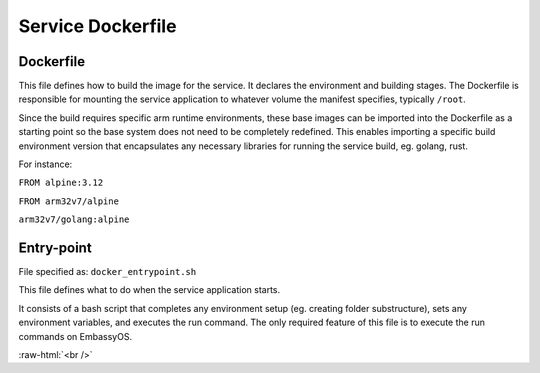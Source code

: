 .. _service_docker:

******************
Service Dockerfile
******************

Dockerfile
==========

This file defines how to build the image for the service. It declares the environment and building stages.
The Dockerfile is responsible for mounting the service application to whatever volume the manifest specifies, typically ``/root``.

Since the build requires specific arm runtime environments, these base images can be imported into the Dockerfile as a starting point so the base system does not need to be completely redefined. This enables importing a specific build environment version that encapsulates any necessary libraries for running the service build, eg. golang, rust.

For instance: 

``FROM alpine:3.12``

``FROM arm32v7/alpine``

``arm32v7/golang:alpine``


Entry-point
===========

File specified as: ``docker_entrypoint.sh``

This file defines what to do when the service application starts.

It consists of a bash script that completes any environment setup (eg. creating folder substructure), sets any environment variables, and executes the run command. The only required feature of this file is to execute the run commands on EmbassyOS.

.. role:: raw-html(raw)
    :format: html

:raw-html:`<br />`